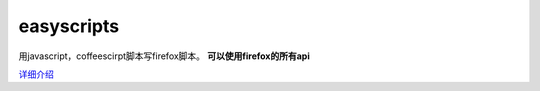 ==============================
easyscripts 
==============================

用javascript，coffeescirpt脚本写firefox脚本。 **可以使用firefox的所有api**


`详细介绍 <http://riptide766.github.com/ubuntu-notes/books/easyscripts/easyscripts.html>`_


